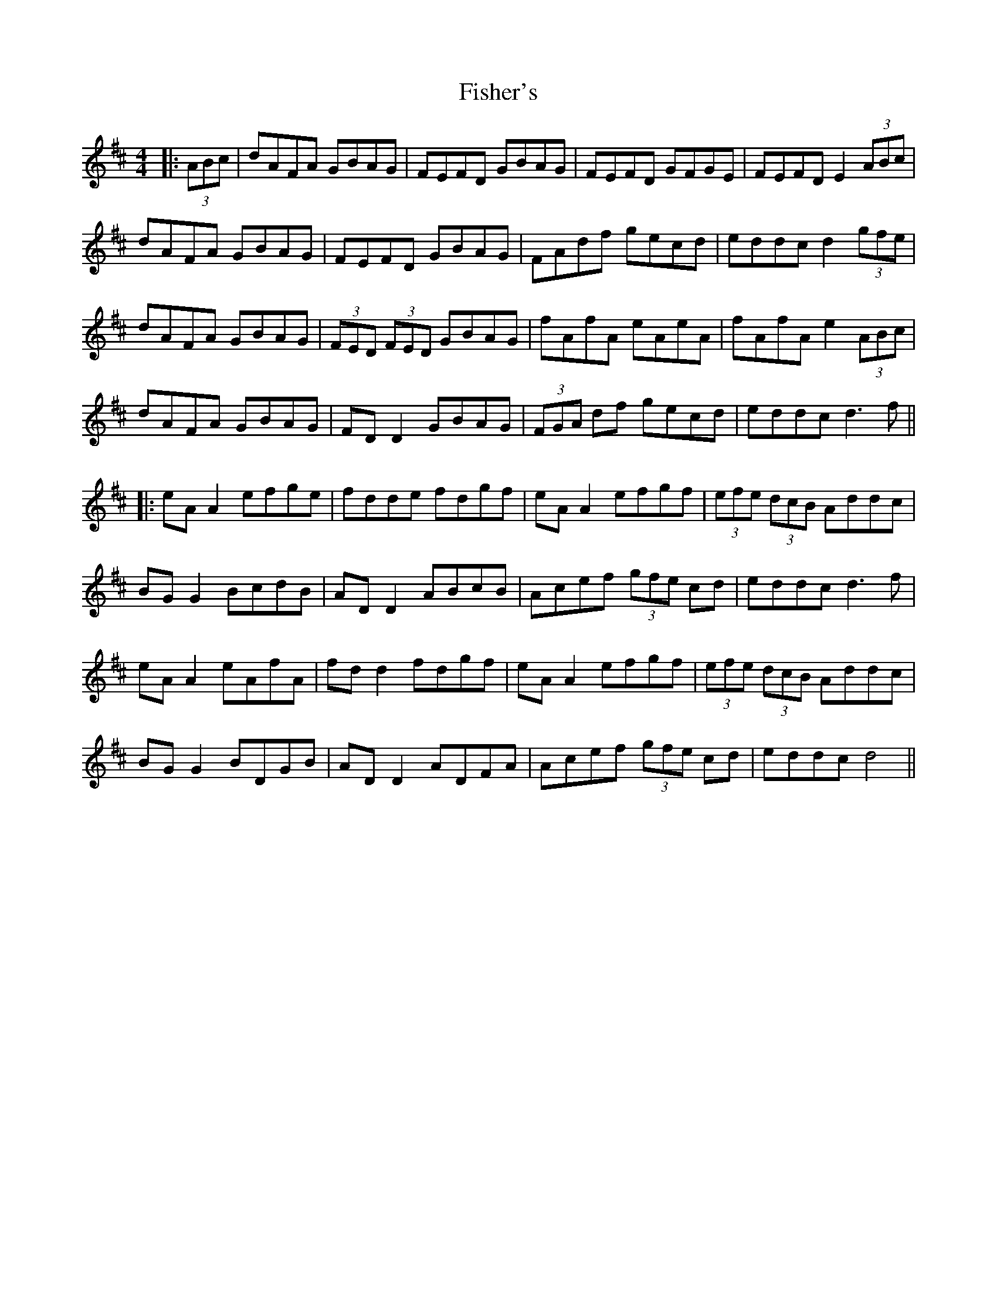 X: 14
T: Fisher's
Z: JACKB
S: https://thesession.org/tunes/872#setting27362
R: hornpipe
M: 4/4
L: 1/8
K: Dmaj
|:(3ABc|dAFA GBAG|FEFD GBAG|FEFD GFGE|FEFD E2 (3ABc|
dAFA GBAG|FEFD GBAG|FAdf gecd|eddc d2 (3gfe|
dAFA GBAG|(3FED (3FED GBAG|fAfA eAeA|fAfA e2 (3ABc|
dAFA GBAG|FD D2 GBAG|(3FGA df gecd|eddc d3f||
|:eA A2 efge|fdde fdgf|eA A2 efgf|(3efe (3dcB Addc |
BG G2 BcdB|AD D2 ABcB|Acef (3gfe cd|eddc d3f |
eA A2 eAfA|fd d2 fdgf|eA A2 efgf|(3efe (3dcB Addc|
BG G2 BDGB|AD D2 ADFA|Acef (3gfe cd|eddc d4||
